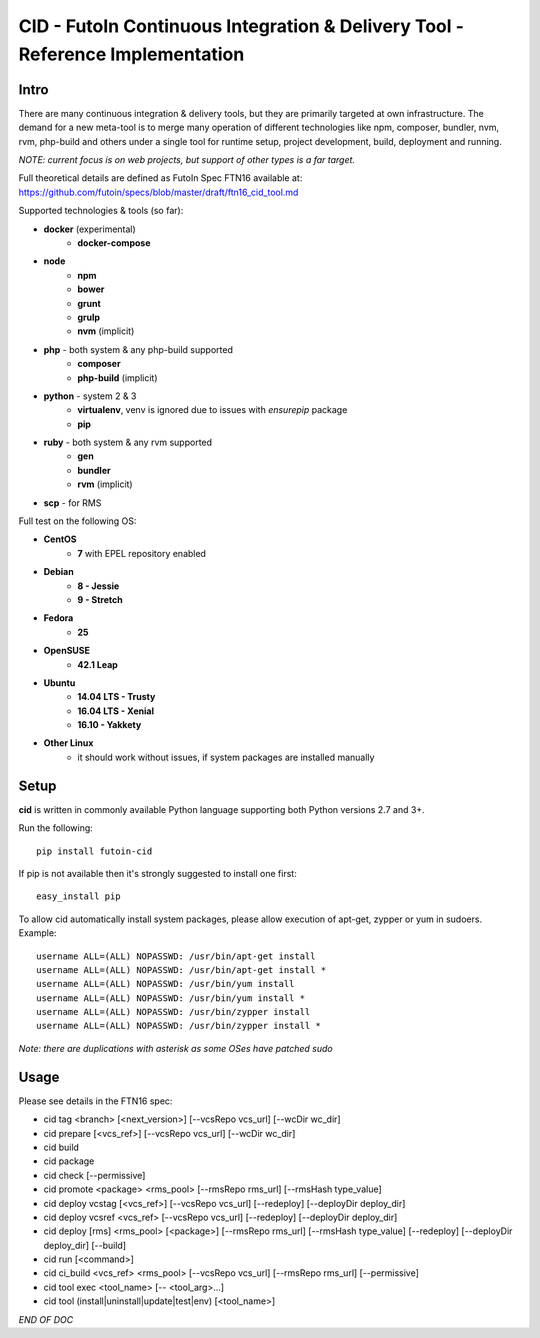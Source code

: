 
CID - FutoIn Continuous Integration & Delivery Tool - Reference Implementation
==============================================================================

Intro
-----

There are many continuous integration & delivery tools, but they are primarily
targeted at own infrastructure. The demand for a new meta-tool is to merge
many operation of different technologies like npm, composer, bundler, nvm,
rvm, php-build and others under a single tool for runtime setup, project
development, build, deployment and running.

*NOTE: current focus is on web projects, but support of other types is a far
target.*

Full theoretical details are defined as FutoIn Spec FTN16 available at:
https://github.com/futoin/specs/blob/master/draft/ftn16_cid_tool.md

Supported technologies & tools (so far):

* **docker** (experimental)
    - **docker-compose**
* **node**
    - **npm**
    - **bower**
    - **grunt**
    - **grulp**
    - **nvm** (implicit)
* **php** - both system & any php-build supported
    - **composer**
    - **php-build** (implicit)
* **python** - system 2 & 3
    - **virtualenv**, venv is ignored due to issues with *ensurepip* package
    - **pip**
* **ruby** - both system & any rvm supported
    - **gen**
    - **bundler**
    - **rvm** (implicit)
* **scp** - for RMS

Full test on the following OS:

* **CentOS**
    - **7** with EPEL repository enabled
* **Debian**
    - **8 - Jessie**
    - **9 - Stretch**
* **Fedora**
    - **25**
* **OpenSUSE**
    - **42.1 Leap**
* **Ubuntu**
    - **14.04 LTS - Trusty**
    - **16.04 LTS - Xenial**
    - **16.10 - Yakkety**
* **Other Linux**
    - it should work without issues, if system packages are installed manually

Setup
-----

**cid** is written in commonly available Python language supporting both 
Python versions 2.7 and 3+.

Run the following: ::

    pip install futoin-cid

If pip is not available then it's strongly suggested to install one first: ::

    easy_install pip

To allow cid automatically install system packages, please allow execution
of apt-get, zypper or yum in sudoers. Example: ::

    username ALL=(ALL) NOPASSWD: /usr/bin/apt-get install
    username ALL=(ALL) NOPASSWD: /usr/bin/apt-get install *
    username ALL=(ALL) NOPASSWD: /usr/bin/yum install
    username ALL=(ALL) NOPASSWD: /usr/bin/yum install *
    username ALL=(ALL) NOPASSWD: /usr/bin/zypper install
    username ALL=(ALL) NOPASSWD: /usr/bin/zypper install *

*Note: there are duplications with asterisk as some OSes have patched sudo*

Usage
-----

Please see details in the FTN16 spec:

* cid tag <branch> [<next_version>] [--vcsRepo vcs_url] [--wcDir wc_dir]
* cid prepare [<vcs_ref>] [--vcsRepo vcs_url] [--wcDir wc_dir]
* cid build
* cid package
* cid check [--permissive]
* cid promote <package> <rms_pool> [--rmsRepo rms_url] [--rmsHash type_value]
* cid deploy vcstag [<vcs_ref>] [--vcsRepo vcs_url] [--redeploy]
  [--deployDir deploy_dir]
* cid deploy vcsref <vcs_ref> [--vcsRepo vcs_url] [--redeploy]
  [--deployDir deploy_dir]
* cid deploy [rms] <rms_pool> [<package>] [--rmsRepo rms_url]
  [--rmsHash type_value] [--redeploy] [--deployDir deploy_dir] [--build]
* cid run [<command>]
* cid ci_build <vcs_ref> <rms_pool> [--vcsRepo vcs_url] [--rmsRepo rms_url]
  [--permissive]
* cid tool exec <tool_name> [-- <tool_arg>...]
* cid tool (install|uninstall|update|test|env) [<tool_name>]

*END OF DOC*



